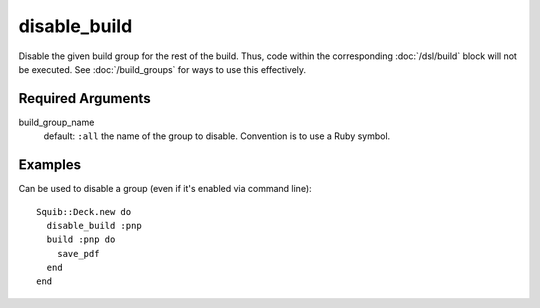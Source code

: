 disable_build
=============

Disable the given build group for the rest of the build. Thus, code within the corresponding :doc:`/dsl/build` block will not be executed. See :doc:`/build_groups` for ways to use this effectively.


Required Arguments
------------------

build_group_name
  default: ``:all``
  the name of the group to disable. Convention is to use a Ruby symbol.


Examples
--------

Can be used to disable a group (even if it's enabled via command line)::

  Squib::Deck.new do
    disable_build :pnp
    build :pnp do
      save_pdf
    end
  end
